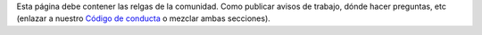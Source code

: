 .. title: Reglas
.. slug: reglas
.. tags:
.. category:
.. link:
.. description:
.. type: text
.. template: ayuda.tmpl

Esta página debe contener las relgas de la comunidad.
Como publicar avisos de trabajo, dónde hacer preguntas, etc
(enlazar a nuestro `Código de conducta <link://filename/pages/coc.rst>`__ o mezclar ambas secciones).
